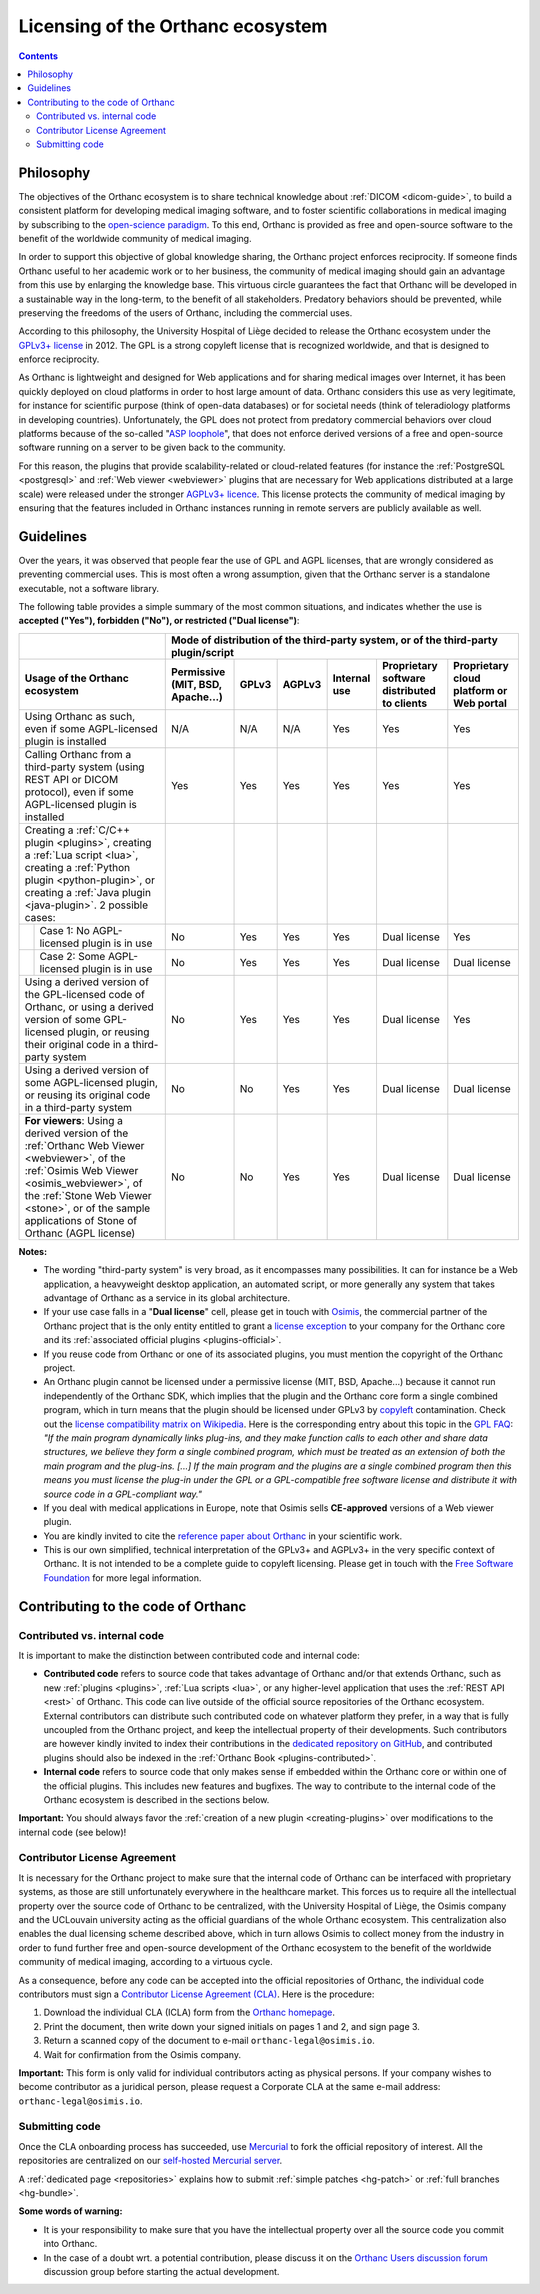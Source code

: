 .. _licensing:


Licensing of the Orthanc ecosystem
==================================

.. contents::


Philosophy
----------

The objectives of the Orthanc ecosystem is to share technical
knowledge about :ref:`DICOM <dicom-guide>`, to build a consistent
platform for developing medical imaging software, and to foster
scientific collaborations in medical imaging by subscribing to the
`open-science paradigm
<https://en.wikipedia.org/wiki/Open_science>`__. To this end, Orthanc
is provided as free and open-source software to the benefit of the
worldwide community of medical imaging.

In order to support this objective of global knowledge sharing, the
Orthanc project enforces reciprocity. If someone finds Orthanc useful
to her academic work or to her business, the community of medical
imaging should gain an advantage from this use by enlarging the
knowledge base. This virtuous circle guarantees the fact that Orthanc
will be developed in a sustainable way in the long-term, to the
benefit of all stakeholders. Predatory behaviors should be prevented,
while preserving the freedoms of the users of Orthanc, including the
commercial uses.

According to this philosophy, the University Hospital of Liège decided
to release the Orthanc ecosystem under the `GPLv3+ license
<https://www.gnu.org/licenses/gpl-3.0.en.html>`__ in 2012. The GPL is
a strong copyleft license that is recognized worldwide, and that is
designed to enforce reciprocity.

As Orthanc is lightweight and designed for Web applications and for
sharing medical images over Internet, it has been quickly deployed on
cloud platforms in order to host large amount of data. Orthanc
considers this use as very legitimate, for instance for scientific
purpose (think of open-data databases) or for societal needs (think of
teleradiology platforms in developing countries). Unfortunately, the
GPL does not protect from predatory commercial behaviors over cloud
platforms because of the so-called "`ASP loophole
<https://en.wikipedia.org/wiki/GNU_Affero_General_Public_License>`__",
that does not enforce derived versions of a free and open-source
software running on a server to be given back to the community.

For this reason, the plugins that provide scalability-related or
cloud-related features (for instance the :ref:`PostgreSQL
<postgresql>` and :ref:`Web viewer <webviewer>` plugins that are
necessary for Web applications distributed at a large scale) were
released under the stronger `AGPLv3+ licence
<https://www.gnu.org/licenses/why-affero-gpl.en.html>`__.
This license protects the community of medical imaging by ensuring
that the features included in Orthanc instances running in remote
servers are publicly available as well.


Guidelines
----------

Over the years, it was observed that people fear the use of GPL and
AGPL licenses, that are wrongly considered as preventing commercial
uses. This is most often a wrong assumption, given that the Orthanc
server is a standalone executable, not a software library.

The following table provides a simple summary of the most common
situations, and indicates whether the use is **accepted ("Yes"),
forbidden ("No"), or restricted ("Dual license")**:

+-----------------------------------------------------+--------------------------------------------------------------------------------------------+
|                                                     | Mode of distribution of the third-party system, or of the third-party plugin/script        |
+-----------------------------------------------------+---------------+-------+--------+--------------+------------------------+-------------------+
| Usage of the Orthanc ecosystem                      | Permissive    | GPLv3 | AGPLv3 | Internal use | Proprietary software   | Proprietary cloud |
|                                                     | (MIT, BSD,    |       |        |              | distributed to clients | platform or Web   |
|                                                     | Apache...)    |       |        |              |                        | portal            |
+=====================================================+===============+=======+========+==============+========================+===================+
| Using Orthanc as such, even if some AGPL-licensed   | N/A           | N/A   | N/A    | Yes          | Yes                    | Yes               |
| plugin is installed                                 |               |       |        |              |                        |                   |
+-----------------------------------------------------+---------------+-------+--------+--------------+------------------------+-------------------+
| Calling Orthanc from a third-party system           | Yes           | Yes   | Yes    | Yes          | Yes                    | Yes               |
| (using REST API or DICOM protocol), even if some    |               |       |        |              |                        |                   |
| AGPL-licensed plugin is installed                   |               |       |        |              |                        |                   |
+-----------------------------------------------------+---------------+-------+--------+--------------+------------------------+-------------------+
| Creating a :ref:`C/C++ plugin <plugins>`,           |               |       |        |              |                        |                   |
| creating a :ref:`Lua script <lua>`,                 |               |       |        |              |                        |                   |
| creating a :ref:`Python plugin <python-plugin>`, or |               |       |        |              |                        |                   |
| creating a :ref:`Java plugin <java-plugin>`.        |               |       |        |              |                        |                   |
| 2 possible cases:                                   |               |       |        |              |                        |                   |
+----+------------------------------------------------+---------------+-------+--------+--------------+------------------------+-------------------+
|    | Case 1: No AGPL-licensed plugin is in use      | No            | Yes   | Yes    | Yes          | Dual license           | Yes               |
+----+------------------------------------------------+---------------+-------+--------+--------------+------------------------+-------------------+
|    | Case 2: Some AGPL-licensed plugin is in use    | No            | Yes   | Yes    | Yes          | Dual license           | Dual license      |
+----+------------------------------------------------+---------------+-------+--------+--------------+------------------------+-------------------+
| Using a derived version of the GPL-licensed         | No            | Yes   | Yes    | Yes          | Dual license           | Yes               |
| code of Orthanc, or using a derived version of      |               |       |        |              |                        |                   |
| some GPL-licensed plugin, or reusing their original |               |       |        |              |                        |                   |
| code in a third-party system                        |               |       |        |              |                        |                   |
+-----------------------------------------------------+---------------+-------+--------+--------------+------------------------+-------------------+
| Using a derived version of some AGPL-licensed       | No            | No    | Yes    | Yes          | Dual license           | Dual license      |
| plugin, or reusing its original code in a           |               |       |        |              |                        |                   |
| third-party system                                  |               |       |        |              |                        |                   |
+-----------------------------------------------------+---------------+-------+--------+--------------+------------------------+-------------------+
| **For viewers**: Using a derived version of the     | No            | No    | Yes    | Yes          | Dual license           | Dual license      |
| :ref:`Orthanc Web Viewer <webviewer>`, of the       |               |       |        |              |                        |                   |
| :ref:`Osimis Web Viewer <osimis_webviewer>`, of the |               |       |        |              |                        |                   |
| :ref:`Stone Web Viewer <stone>`, or of the sample   |               |       |        |              |                        |                   |
| applications of Stone of Orthanc (AGPL license)     |               |       |        |              |                        |                   |
+-----------------------------------------------------+---------------+-------+--------+--------------+------------------------+-------------------+

.. raw:: html

   <p align="center">
     <a href="mailto:info@osimis.io?subject=Request for a dual license">
       <b>Click here to request a dual license</b>
     </a>
   </p>

    
**Notes:**

* The wording "third-party system" is very broad, as it encompasses
  many possibilities. It can for instance be a Web application, a
  heavyweight desktop application, an automated script, or more
  generally any system that takes advantage of Orthanc as a service in
  its global architecture.

* If your use case falls in a "**Dual license**" cell, please get in
  touch with `Osimis <https://www.osimis.io/>`__, the commercial
  partner of the Orthanc project that is the only entity entitled to
  grant a `license exception
  <https://www.fsf.org/blogs/rms/selling-exceptions>`__ to your
  company for the Orthanc core and its :ref:`associated official
  plugins <plugins-official>`.

* If you reuse code from Orthanc or one of its associated plugins, you
  must mention the copyright of the Orthanc project.

* An Orthanc plugin cannot be licensed under a permissive license
  (MIT, BSD, Apache...) because it cannot run independently of the
  Orthanc SDK, which implies that the plugin and the Orthanc core form
  a single combined program, which in turn means that the plugin
  should be licensed under GPLv3 by `copyleft
  <https://en.wikipedia.org/wiki/Copyleft>`__ contamination. Check out
  the `license compatibility matrix on Wikipedia
  <https://en.wikipedia.org/wiki/License_compatibility#Compatibility_of_FOSS_licenses>`__.
  Here is the corresponding entry about this topic in the `GPL FAQ
  <https://www.gnu.org/licenses/gpl-faq.en.html#GPLPlugins>`__: *"If
  the main program dynamically links plug-ins, and they make function
  calls to each other and share data structures, we believe they form
  a single combined program, which must be treated as an extension of
  both the main program and the plug-ins. [...] If the main program
  and the plugins are a single combined program then this means you
  must license the plug-in under the GPL or a GPL-compatible free
  software license and distribute it with source code in a
  GPL-compliant way."*

* If you deal with medical applications in Europe, note that Osimis
  sells **CE-approved** versions of a Web viewer plugin.

* You are kindly invited to cite the `reference paper about Orthanc
  <https://link.springer.com/article/10.1007/s10278-018-0082-y>`__
  in your scientific work.

* This is our own simplified, technical interpretation of the GPLv3+
  and AGPLv3+ in the very specific context of Orthanc. It is not
  intended to be a complete guide to copyleft licensing. Please get in
  touch with the `Free Software Foundation <https://www.fsf.org/>`__
  for more legal information.


.. _cla:

Contributing to the code of Orthanc
-----------------------------------

Contributed vs. internal code
^^^^^^^^^^^^^^^^^^^^^^^^^^^^^

It is important to make the distinction between contributed code and
internal code:

* **Contributed code** refers to source code that takes advantage of
  Orthanc and/or that extends Orthanc, such as new :ref:`plugins
  <plugins>`, :ref:`Lua scripts <lua>`, or any higher-level
  application that uses the :ref:`REST API <rest>` of Orthanc. This
  code can live outside of the official source repositories of the
  Orthanc ecosystem. External contributors can distribute such
  contributed code on whatever platform they prefer, in a way that is
  fully uncoupled from the Orthanc project, and keep the intellectual
  property of their developments. Such contributors are however kindly
  invited to index their contributions in the `dedicated repository on
  GitHub <https://github.com/jodogne/OrthancContributed>`__, and
  contributed plugins should also be indexed in the :ref:`Orthanc Book
  <plugins-contributed>`.

* **Internal code** refers to source code that only makes sense if
  embedded within the Orthanc core or within one of the official
  plugins. This includes new features and bugfixes. The way to
  contribute to the internal code of the Orthanc ecosystem is
  described in the sections below.


**Important:** You should always favor the :ref:`creation of a new
plugin <creating-plugins>` over modifications to the internal code
(see below)!



Contributor License Agreement
^^^^^^^^^^^^^^^^^^^^^^^^^^^^^

It is necessary for the Orthanc project to make sure that the internal
code of Orthanc can be interfaced with proprietary systems, as those
are still unfortunately everywhere in the healthcare market. This
forces us to require all the intellectual property over the source
code of Orthanc to be centralized, with the University Hospital of
Liège, the Osimis company and the UCLouvain university acting as the
official guardians of the whole Orthanc ecosystem. This centralization
also enables the dual licensing scheme described above, which in turn
allows Osimis to collect money from the industry in order to fund
further free and open-source development of the Orthanc ecosystem to
the benefit of the worldwide community of medical imaging, according
to a virtuous cycle.

As a consequence, before any code can be accepted into the official
repositories of Orthanc, the individual code contributors must sign a
`Contributor License Agreement (CLA)
<https://en.wikipedia.org/wiki/Contributor_License_Agreement>`__. Here
is the procedure:

1. Download the individual CLA (ICLA) form from the `Orthanc homepage
   <https://www.orthanc-server.com/resources/2019-02-12-IndividualContributorLicenseAgreementOrthanc.pdf>`__.
  
2. Print the document, then write down your signed initials on pages 1
   and 2, and sign page 3.

3. Return a scanned copy of the document to e-mail ``orthanc-legal@osimis.io``.

4. Wait for confirmation from the Osimis company.

**Important:** This form is only valid for individual contributors
acting as physical persons. If your company wishes to become
contributor as a juridical person, please request a Corporate CLA at
the same e-mail address: ``orthanc-legal@osimis.io``.


.. _submitting_code:

Submitting code
^^^^^^^^^^^^^^^

Once the CLA onboarding process has succeeded, use `Mercurial
<https://en.wikipedia.org/wiki/Mercurial>`__ to fork the official
repository of interest. All the repositories are centralized on our
`self-hosted Mercurial server <https://orthanc.uclouvain.be/hg/>`__.

A :ref:`dedicated page <repositories>` explains how to submit
:ref:`simple patches <hg-patch>` or :ref:`full branches <hg-bundle>`.

**Some words of warning:**

* It is your responsibility to make sure that you have the
  intellectual property over all the source code you commit into
  Orthanc.

* In the case of a doubt wrt. a potential contribution, please discuss
  it on the `Orthanc Users discussion forum
  <https://discourse.orthanc-server.org>`__
  discussion group before starting the actual development.
